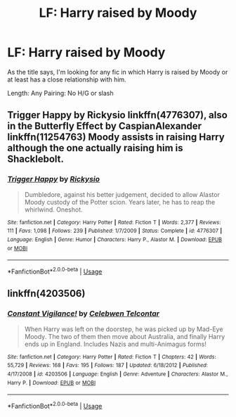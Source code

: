 #+TITLE: LF: Harry raised by Moody

* LF: Harry raised by Moody
:PROPERTIES:
:Author: Duvkav1
:Score: 6
:DateUnix: 1531650356.0
:DateShort: 2018-Jul-15
:FlairText: Request
:END:
As the title says, I'm looking for any fic in which Harry is raised by Moody or at least has a close relationship with him.

Length: Any Pairing: No H/G or slash


** Trigger Happy by Rickysio linkffn(4776307), also in the Butterfly Effect by CaspianAlexander linkffn(11254763) Moody assists in raising Harry although the one actually raising him is Shacklebolt.
:PROPERTIES:
:Author: Nolitimeremessorem24
:Score: 2
:DateUnix: 1531655501.0
:DateShort: 2018-Jul-15
:END:

*** [[https://www.fanfiction.net/s/4776307/1/][*/Trigger Happy/*]] by [[https://www.fanfiction.net/u/754232/Rickysio][/Rickysio/]]

#+begin_quote
  Dumbledore, against his better judgement, decided to allow Alastor Moody custody of the Potter scion. Years later, he has to reap the whirlwind. Oneshot.
#+end_quote

^{/Site/:} ^{fanfiction.net} ^{*|*} ^{/Category/:} ^{Harry} ^{Potter} ^{*|*} ^{/Rated/:} ^{Fiction} ^{T} ^{*|*} ^{/Words/:} ^{2,377} ^{*|*} ^{/Reviews/:} ^{111} ^{*|*} ^{/Favs/:} ^{1,098} ^{*|*} ^{/Follows/:} ^{239} ^{*|*} ^{/Published/:} ^{1/7/2009} ^{*|*} ^{/Status/:} ^{Complete} ^{*|*} ^{/id/:} ^{4776307} ^{*|*} ^{/Language/:} ^{English} ^{*|*} ^{/Genre/:} ^{Humor} ^{*|*} ^{/Characters/:} ^{Harry} ^{P.,} ^{Alastor} ^{M.} ^{*|*} ^{/Download/:} ^{[[http://www.ff2ebook.com/old/ffn-bot/index.php?id=4776307&source=ff&filetype=epub][EPUB]]} ^{or} ^{[[http://www.ff2ebook.com/old/ffn-bot/index.php?id=4776307&source=ff&filetype=mobi][MOBI]]}

--------------

*FanfictionBot*^{2.0.0-beta} | [[https://github.com/tusing/reddit-ffn-bot/wiki/Usage][Usage]]
:PROPERTIES:
:Author: FanfictionBot
:Score: 1
:DateUnix: 1531655509.0
:DateShort: 2018-Jul-15
:END:


** linkffn(4203506)
:PROPERTIES:
:Author: FitzDizzyspells
:Score: 1
:DateUnix: 1531681830.0
:DateShort: 2018-Jul-15
:END:

*** [[https://www.fanfiction.net/s/4203506/1/][*/Constant Vigilance!/*]] by [[https://www.fanfiction.net/u/561313/Celebwen-Telcontar][/Celebwen Telcontar/]]

#+begin_quote
  When Harry was left on the doorstep, he was picked up by Mad-Eye Moody. The two of them then move about Australia, and finally Harry ends up in England. Includes Nazis and multi-Animagus forms!
#+end_quote

^{/Site/:} ^{fanfiction.net} ^{*|*} ^{/Category/:} ^{Harry} ^{Potter} ^{*|*} ^{/Rated/:} ^{Fiction} ^{T} ^{*|*} ^{/Chapters/:} ^{42} ^{*|*} ^{/Words/:} ^{55,729} ^{*|*} ^{/Reviews/:} ^{168} ^{*|*} ^{/Favs/:} ^{195} ^{*|*} ^{/Follows/:} ^{187} ^{*|*} ^{/Updated/:} ^{6/18/2012} ^{*|*} ^{/Published/:} ^{4/17/2008} ^{*|*} ^{/id/:} ^{4203506} ^{*|*} ^{/Language/:} ^{English} ^{*|*} ^{/Genre/:} ^{Adventure} ^{*|*} ^{/Characters/:} ^{Alastor} ^{M.,} ^{Harry} ^{P.} ^{*|*} ^{/Download/:} ^{[[http://www.ff2ebook.com/old/ffn-bot/index.php?id=4203506&source=ff&filetype=epub][EPUB]]} ^{or} ^{[[http://www.ff2ebook.com/old/ffn-bot/index.php?id=4203506&source=ff&filetype=mobi][MOBI]]}

--------------

*FanfictionBot*^{2.0.0-beta} | [[https://github.com/tusing/reddit-ffn-bot/wiki/Usage][Usage]]
:PROPERTIES:
:Author: FanfictionBot
:Score: 1
:DateUnix: 1531681842.0
:DateShort: 2018-Jul-15
:END:
